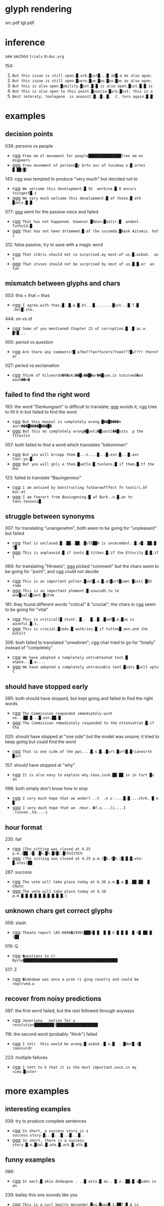 * glyph rendering

src.pdf
tgt.pdf

* inference

see section =trials= in =doc.org=

154:
1. =But this issue is still open.█.ark.█ust█...█ ak█.a ms also apan.=
2. =But this issue is still open.█uero.█ue.█oo.█uo.█oo as also opon.=
3. =But this is also open.█ubility.█ust.█.█ is also open.█ust.█.█ is=
4. =But this is also open to this point.█uoocia.█uro.█ust: this is a=
5. =Best ieteraty, toolegene  is anounit.█..█..█.  C. torn again.█.█=

* examples

** decision points

038: persons vs people
- cgg: =Free om of movement for people███████████████free om on migpeers=
- ggg: =Free movement of persons█y brto ovc of tucomaa o.█.ortei █.██(█(=

143: cgg was tempted to produce "very much" but decided not to
- cgg: =We velcome this development.█ SS  werkine.█ O wncurs toisgest█.s=
- ggg: =We very much welcome this development.█ of these.█ eth █uels.█.█=

077: ggg went for the passive voice and failed
- cgg: =That has not happened. however.█Nesn.█ustir.█  andenl. Tuthuld.█=
- ggg: =That has not heen drtammed.█.af the sucomda.█Aask Aitomis. hot i=

312: false passive, try to save with a magic word
- cgg: =That itdris should not ce surprised.ay most.of us.█.asbod.  au t=
- ggg: =That stvses should not be surprised by most of us.█.█.er  an tun=

** mismatch between glyphs and chars

003: this + that = thas
- cgg: =I agree.with thas.█..█.a.█.bt...█........█ust...█.T.█ .bel█.sta.=

444: on vs of
- cgg: =Some of you mentioned Chapter 23 of corruption.█ .█ as.e. █S█...=

000: period vs question
- cgg: =Are there any comments?█ a?be???an?ture?s??ook???█u???r there?ar=

027: period vs exclamation
- cgg: =Think of Vilvoorde�R�aki��█u��█�ar��█use.is tuturaed�an aask��n�=

** failed to find the right word

193: the word "Denkungsart" is difficult to translate; ggg avoids it; cgg tries to fill it in but failed to find the word
- cgg: =But this manoul is completely wrong.█��█����n aurr���█����█���█�=
- ggg: =But this ms completely wrong�█ueti�█uasti��█usts  p the fttestin=

057: both failed to find a word which translates "bekommen"
- cgg: =But you will brcopp them.█...n....█...█.esn.█...█.asn Cner.yu.█.=
- ggg: =But you will gnli e them.█uetle.█.tunlens.█ if them.█.tf the Uuc=

123: failed to translate "Bauingenieur"
- cgg: =I am antuied by bonstructing futbarewfffect fn toutiri.bf bur.et=
- ggg: =I am fnerert from Bauingening.█ af Bark..n.█.an tn tans.tensess█=

** struggle between synonyms

007: for translating "unangenehm", both seem to be going for "unpleasant" but failed
- cgg: =That is unclased.█..██..██..█uTE██H is uncecembul..█.a█..██.█ T█=
- ggg: =This is anpleasid.█ if tonts.█.titkes.█.if the Etturity.█.█.if t=

069: for translating "Hinweis", ggg picked "comment" but the chars seem to be going for "point", and cgg could not decide
- cgg: =This is an important polter.█unt█.a.█.at█urt█uamr █usti █B2 rnde=
- ggg: =This is an important plmment.█.eswiudh.to te ane█uali█ient.█utnm=

181: they found different words "critical" & "crucial"; the chars in cgg seem to be going for "vital"
- cgg: =This is vriticall█ stunt..█.. .█..█..█uet█.e.█ua is auveful.█.s.=
- ggg: =This is crucial.█ieds.█ wutkrios.█ if tuttoe█.ann.and ihe Eutult=

306: both failed to translated "unwahren"; cgg char tried to go for "totally" instead of "completely"
- cgg: =We have adopted a tompletely untrubteated text.█ aspea...█.a....=
- ggg: =We have adopted a completely untransable text.█uats █uslt uptu t=

** should have stopped early

095: both should have stopped, but kept going and failed to find the right words
- cgg: =The Commission reaponded immediately.wint ne...██.█...█.ezn.██.█=
- ggg: =The Commission rmmediately responded to the nttenvattat.█.if tha=

020: should have stopped at "one side" but the model was unsure; it tried to keep going but could find the word
- cgg: =That is one side.of the ppc....█.s.█..█urt.█urt█.█rianesrth █ust=

157: should have stopped at "why"
- cgg: =It is also easy to explain why.toou.iusk.██.██ in in turt █u an=

098: both simply don't know how to stop
- cgg: =I very much hope that we wnderl ..t  .n u ....█.█....chrk. █ e █=
- ggg: =I very much hope that we .neur..�f.u....li....I .lsosee..he....s=

** hour format

235: fail
- cgg: =(The sitting was closed at 4.25 p.m.)██.)█..█h.█h.█D█C.█ChCCChCh=
- ggg: =(The sitting was closed at 4.25 p.m.)█h.)█h.)█.█.█.ete-█.otes)██=

287: success
- cgg: =The vote will take place today at 6.30 p.m.█.a.█..██.██  █ CRwtn=
- ggg: =The vote will take place today at 6.30 p.m.█.█.█.█.█.█.█.█.█.█.(=

** unknown chars get correct glyphs

058: slash
- cgg: =Theato report (A5-0090�1999)███S█ █  █ █ E █ █ █  █ S█ ██ █ )██=

019: Q
- cgg: =�uestions to Cr Byrne███████████████████████████████████████████=

517: Z
- cgg: =�imbabwe was once a pron ri ging country and could be reptrved.a=

** recover from noisy predictions

097: the first word failed, but the rest followed through anyways
- cgg: =Joneriona   motion for a resolution█████████J███████████████████=

116: the second word (probably "think") failed
- cgg: =I tolr  this would be wrong.█ asbed..█ e.█  ..█Nat█ s█ (ooniuldr=

223: multiple failures
- cgg: =I tett to k that it is the most important.oucn.in my view.█uster=

* more examples

** interesting examples

039: try to produce complete sentences
- cgg: =In short, a success story.is a success.story.█...█...█...█...█..=
- ggg: =In short, there is a success story.█.e.█Ual.█.ate.█.ack.█.etk.█.=

** funny examples

086:
- cgg: =In aact,█ akia dndaupne . ..█ astu.█ as.. █.z..██.█ a█uakn in an=

239: bailey this one sounds like you
- cgg: =This is a curl bgulty mnconder.█us.█uas█ S.██T.█ A is artivnal.█=

213:
- cgg: =I would jike to respond vereatles versfsly.ayery..█...█.a.█us █=

416:
- cgg: =Globalisation has dade our industries iueak.█...█.a.█.e.█.en. ..=
